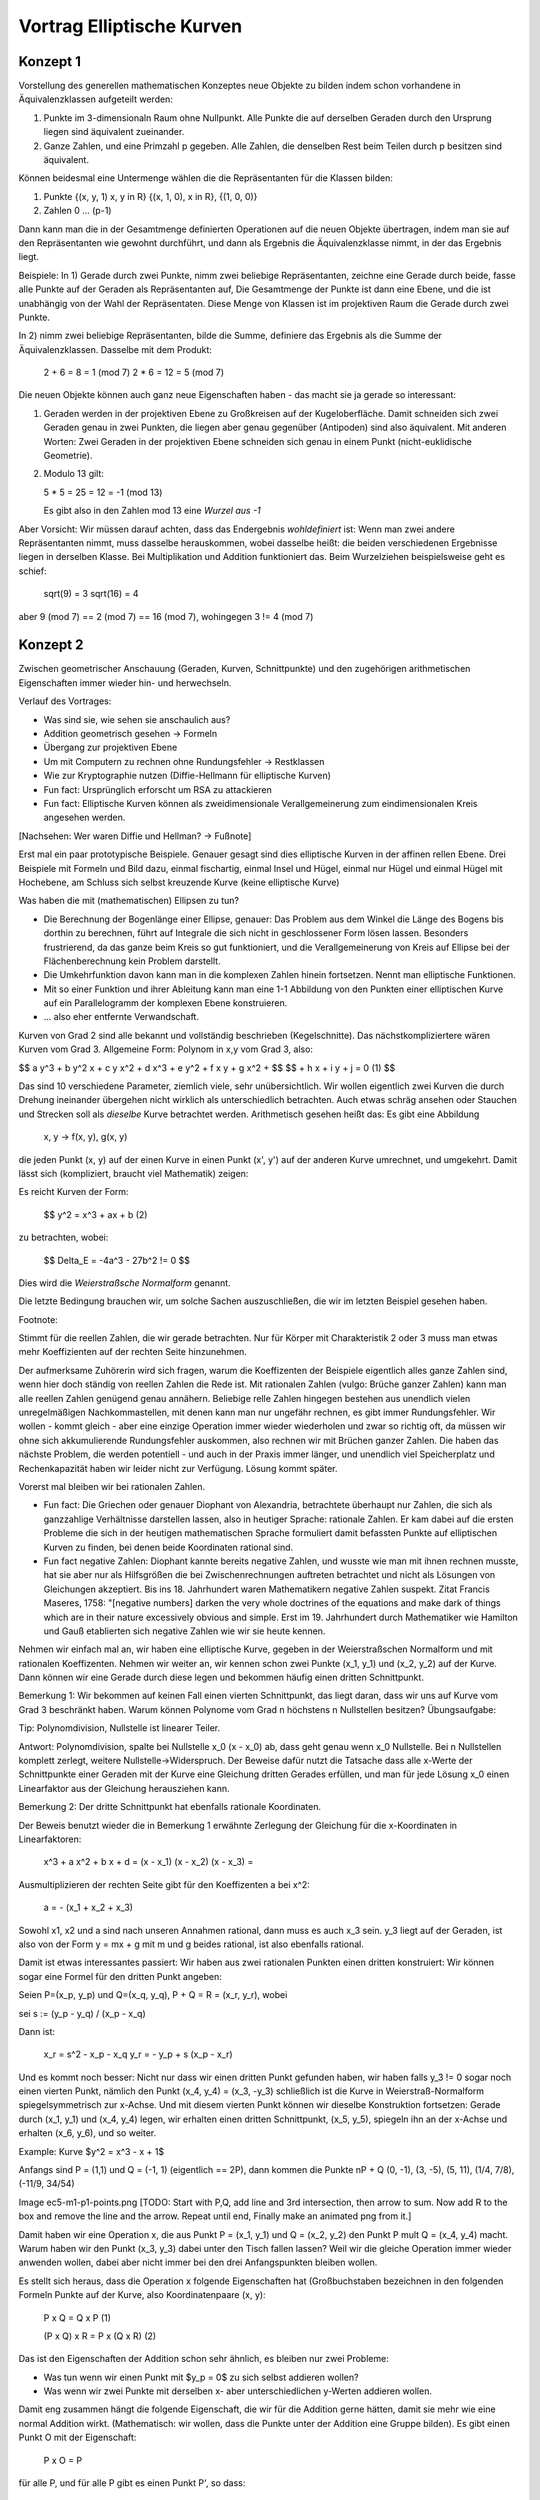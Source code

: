 ============================
 Vortrag Elliptische Kurven
============================

Konzept 1
=========
Vorstellung des generellen mathematischen Konzeptes neue Objekte zu bilden
indem schon vorhandene in Äquivalenzklassen aufgeteilt werden:

1) Punkte im 3-dimensionaln Raum ohne Nullpunkt. Alle Punkte die auf derselben
   Geraden durch den Ursprung liegen sind äquivalent zueinander.

2) Ganze Zahlen, und eine Primzahl p gegeben. Alle Zahlen, die denselben Rest
   beim Teilen durch p besitzen sind äquivalent.

Können beidesmal eine Untermenge wählen die die Repräsentanten für die Klassen
bilden:

1) Punkte {(x, y, 1) x, y \in \R} {(x, 1, 0), x \in \R}, {(1, 0, 0)}
2) Zahlen 0 ... (p-1)

Dann kann man die in der Gesamtmenge definierten Operationen auf die neuen
Objekte übertragen, indem man sie auf den Repräsentanten wie gewohnt
durchführt, und dann als Ergebnis die Äquivalenzklasse nimmt, in der das
Ergebnis liegt.

Beispiele: In 1) Gerade durch zwei Punkte, nimm zwei beliebige Repräsentanten,
zeichne eine Gerade durch beide, fasse alle Punkte auf der Geraden als
Repräsentanten auf, Die Gesamtmenge der Punkte ist dann eine Ebene, und die
ist unabhängig von der Wahl der Repräsentaten. Diese Menge von Klassen ist im
projektiven Raum die Gerade durch zwei Punkte.

In 2) nimm zwei beliebige Repräsentanten, bilde die Summe, definiere das
Ergebnis als die Summe der Äquivalenzklassen. Dasselbe mit dem Produkt:

    2 + 6 = 8 = 1 (mod 7)
    2 * 6 = 12 = 5 (mod 7)


Die neuen Objekte können auch ganz neue Eigenschaften haben - das macht sie ja
gerade so interessant:

1) Geraden werden in der projektiven Ebene zu Großkreisen auf der
   Kugeloberfläche. Damit
   schneiden sich zwei Geraden genau in zwei Punkten, die liegen aber genau
   gegenüber (Antipoden) sind also äquivalent. Mit anderen Worten: Zwei
   Geraden in der projektiven Ebene schneiden sich genau in einem
   Punkt (nicht-euklidische Geometrie).
2) Modulo 13 gilt:

   5 * 5 = 25 = 12 = -1 (mod 13)

   Es gibt also in den Zahlen mod 13 eine `Wurzel aus -1`

Aber Vorsicht: Wir müssen darauf achten, dass das Endergebnis `wohldefiniert`
ist: Wenn man zwei andere Repräsentanten nimmt, muss dasselbe herauskommen,
wobei dasselbe heißt: die beiden verschiedenen Ergebnisse liegen in derselben
Klasse. Bei Multiplikation und Addition funktioniert das. Beim Wurzelziehen
beispielsweise geht es schief:

   sqrt(9) = 3
   sqrt(16) = 4

aber 9 (mod 7) == 2 (mod 7) == 16 (mod 7), wohingegen 3 != 4 (mod 7)


Konzept 2
=========
Zwischen geometrischer Anschauung (Geraden, Kurven, Schnittpunkte) und den
zugehörigen arithmetischen Eigenschaften immer wieder hin- und herwechseln.


Verlauf des Vortrages:

- Was sind sie, wie sehen sie anschaulich aus?
- Addition geometrisch gesehen -> Formeln
- Übergang zur projektiven Ebene
- Um mit Computern zu rechnen ohne Rundungsfehler -> Restklassen
- Wie zur Kryptographie nutzen (Diffie-Hellmann für elliptische Kurven)

- Fun fact: Ursprünglich erforscht um RSA zu attackieren
- Fun fact: Elliptische Kurven können als zweidimensionale
  Verallgemeinerung zum eindimensionalen Kreis angesehen werden.

[Nachsehen: Wer waren Diffie und Hellman? -> Fußnote]

Erst mal ein paar prototypische Beispiele. Genauer gesagt sind dies
elliptische Kurven in der affinen rellen Ebene. Drei Beispiele mit Formeln und
Bild dazu, einmal fischartig, einmal Insel und Hügel, einmal nur Hügel und
einmal Hügel mit Hochebene, am Schluss sich selbst kreuzende Kurve (keine
elliptische Kurve)

Was haben die mit (mathematischen) Ellipsen zu tun?

- Die Berechnung der Bogenlänge einer Ellipse, genauer: Das Problem aus dem
  Winkel die Länge des Bogens bis dorthin zu berechnen, führt auf Integrale
  die sich nicht in geschlossener Form lösen lassen. Besonders frustrierend,
  da das ganze beim Kreis so gut funktioniert, und die Verallgemeinerung von
  Kreis auf Ellipse bei der Flächenberechnung kein Problem darstellt.
- Die Umkehrfunktion davon kann man in die komplexen Zahlen hinein
  fortsetzen. Nennt man elliptische Funktionen.
- Mit so einer Funktion und ihrer Ableitung kann man eine 1-1 Abbildung
  von den Punkten einer elliptischen Kurve auf ein Parallelogramm der
  komplexen Ebene konstruieren.
- ... also eher entfernte Verwandschaft.


Kurven von Grad 2 sind alle bekannt und vollständig beschrieben
(Kegelschnitte). Das nächstkompliziertere wären Kurven vom Grad 3.
Allgemeine Form: Polynom in x,y vom Grad 3, also:

$$ a y^3 + b y^2 x + c y x^2 + d x^3 + e y^2 + f x y + g x^2 + $$
$$ + h x + i y + j = 0   (1) $$

Das sind 10 verschiedene Parameter, ziemlich viele, sehr
unübersichtlich. Wir wollen eigentlich zwei Kurven die durch Drehung
ineinander übergehen nicht wirklich als unterschiedlich betrachten. Auch etwas
schräg ansehen oder Stauchen und Strecken soll als `dieselbe` Kurve betrachtet
werden. Arithmetisch gesehen heißt das: Es gibt eine Abbildung

   x, y -> f(x, y), g(x, y)

die jeden Punkt (x, y) auf der einen Kurve in einen Punkt (x', y') auf der
anderen Kurve umrechnet, und umgekehrt. Damit lässt sich (kompliziert, braucht
viel Mathematik) zeigen:

Es reicht Kurven der Form:

  $$ y^2 = x^3 + ax + b     (2)


zu betrachten, wobei:

  $$ \Delta_E = -4a^3 - 27b^2 != 0 $$

Dies wird die `Weierstraßsche Normalform` genannt.

Die letzte Bedingung brauchen wir, um solche Sachen auszuschließen, die wir im
letzten Beispiel gesehen haben.

Footnote:

Stimmt für die reellen Zahlen, die wir gerade betrachten. Nur für Körper mit
Charakteristik 2 oder 3 muss man etwas mehr Koeffizienten auf der rechten
Seite hinzunehmen.


Der aufmerksame Zuhörerin wird sich fragen, warum die Koeffizenten der
Beispiele eigentlich alles ganze Zahlen sind, wenn hier doch ständig von
reellen Zahlen die Rede ist. Mit rationalen Zahlen (vulgo: Brüche ganzer
Zahlen) kann man alle reellen Zahlen genügend genau annähern.
Beliebige relle Zahlen hingegen bestehen aus unendlich vielen unregelmäßigen
Nachkommastellen, mit denen kann man nur ungefähr rechnen, es gibt immer
Rundungsfehler. Wir wollen - kommt gleich - aber eine einzige Operation immer
wieder wiederholen und zwar so richtig oft, da müssen wir ohne sich
akkumulierende Rundungsfehler auskommen, also rechnen wir mit Brüchen ganzer
Zahlen. Die haben das nächste Problem, die werden potentiell - und auch in der
Praxis immer länger, und unendlich viel Speicherplatz und Rechenkapazität
haben wir leider nicht zur Verfügung. Lösung kommt später.

Vorerst mal bleiben wir bei rationalen Zahlen.

- Fun fact: Die Griechen oder genauer Diophant von Alexandria, betrachtete
  überhaupt nur Zahlen, die sich als ganzzahlige Verhältnisse darstellen
  lassen, also in heutiger Sprache: rationale Zahlen. Er kam dabei auf die
  ersten Probleme die sich in der heutigen mathematischen Sprache formuliert
  damit befassten Punkte auf elliptischen Kurven zu finden, bei denen beide
  Koordinaten rational sind.

- Fun fact negative Zahlen: Diophant kannte bereits negative Zahlen,
  und wusste wie man mit ihnen rechnen musste, hat sie aber nur als
  Hilfsgrößen die bei Zwischenrechnungen auftreten betrachtet und
  nicht als Lösungen von Gleichungen akzeptiert. Bis
  ins 18. Jahrhundert waren Mathematikern negative Zahlen
  suspekt. Zitat Francis Maseres, 1758: "[negative numbers] darken the
  very whole doctrines of the equations and make dark of things which
  are in their nature excessively obvious and simple.
  Erst im 19. Jahrhundert durch Mathematiker wie Hamilton und Gauß
  etablierten sich negative Zahlen wie wir sie heute kennen.


Nehmen wir einfach mal an, wir haben eine elliptische Kurve, gegeben in der
Weierstraßschen Normalform und mit rationalen
Koeffizenten. Nehmen wir weiter an, wir kennen schon zwei Punkte (x_1, y_1)
und (x_2, y_2) auf
der Kurve. Dann können wir eine Gerade durch diese legen und bekommen häufig
einen dritten Schnittpunkt.

Bemerkung 1: Wir bekommen auf keinen Fall einen vierten Schnittpunkt, das
liegt daran, dass wir uns auf Kurve vom Grad 3 beschränkt haben. Warum
können Polynome vom Grad n höchstens n Nullstellen besitzen? Übungsaufgabe:

Tip: Polynomdivision, Nullstelle ist linearer Teiler.

Antwort: Polynomdivision, spalte bei Nullstelle x_0 (x - x_0) ab, dass
geht genau wenn x_0 Nullstelle. Bei n Nullstellen komplett zerlegt,
weitere Nullstelle->Widerspruch.
Der Beweise dafür nutzt die Tatsache dass alle x-Werte der Schnittpunkte einer
Geraden mit der Kurve eine Gleichung dritten Gerades erfüllen, und man für
jede Lösung x_0 einen Linearfaktor aus der Gleichung herausziehen kann.

Bemerkung 2: Der dritte Schnittpunkt hat ebenfalls rationale Koordinaten.

Der Beweis benutzt wieder die in Bemerkung 1 erwähnte Zerlegung der Gleichung
für die x-Koordinaten in Linearfaktoren:

   x^3 + a x^2 + b x + d = (x - x_1) (x - x_2) (x - x_3) =

Ausmultiplizieren der rechten Seite gibt für den Koeffizenten a bei x^2:

  a = - (x_1 + x_2 + x_3)

Sowohl x1, x2 und a sind nach unseren Annahmen rational, dann muss es auch x_3
sein. y_3 liegt auf der Geraden, ist also von der Form y = mx + g mit m und g
beides rational, ist also ebenfalls rational.

Damit ist etwas interessantes passiert: Wir haben aus zwei rationalen Punkten
einen dritten konstruiert: Wir können sogar eine Formel für den dritten Punkt
angeben:

Seien P=(x_p, y_p) und Q=(x_q, y_q), P + Q = R = (x_r, y_r), wobei 

sei s := (y_p - y_q) / (x_p - x_q)

Dann ist:

  x_r = s^2 - x_p - x_q
  y_r = - y_p + s (x_p - x_r)


Und es kommt noch besser: Nicht nur dass wir einen dritten Punkt gefunden
haben, wir haben falls y_3 != 0 sogar noch einen vierten Punkt, nämlich den
Punkt (x_4, y_4) = (x_3, -y_3) schließlich ist die Kurve in Weierstraß-Normalform
spiegelsymmetrisch zur x-Achse. Und mit diesem vierten Punkt können wir
dieselbe Konstruktion fortsetzen: Gerade durch (x_1, y_1) und (x_4, y_4)
legen, wir erhalten einen dritten Schnittpunkt, (x_5, y_5), spiegeln ihn an
der x-Achse und erhalten (x_6, y_6), und so weiter.

Example: Kurve $y^2 = x^3 - x + 1$

Anfangs sind P = (1,1) und Q = (-1, 1) (eigentlich == 2P), dann kommen die
Punkte nP + Q (0, -1), (3, -5), (5, 11), (1/4, 7/8), (-11/9, 34/54)

Image ec5-m1-p1-points.png [TODO: Start with P,Q, add line and 3rd
intersection, then arrow to sum. Now add R to the box and remove the line and
the arrow. Repeat until end, Finally make an animated png from it.]


Damit haben wir eine Operation \x, die aus Punkt P = (x_1, y_1) und Q = (x_2,
y_2) den Punkt P \mult Q = (x_4, y_4) macht. Warum haben wir den Punkt (x_3,
y_3) dabei unter den Tisch fallen lassen? Weil wir die gleiche Operation immer wieder
anwenden wollen, dabei aber nicht immer bei den drei Anfangspunkten bleiben
wollen.

Es stellt sich heraus, dass die Operation \x folgende Eigenschaften hat
(Großbuchstaben bezeichnen in den folgenden Formeln Punkte auf der Kurve, also
Koordinatenpaare (x, y):

  P \x Q = Q \x P                (1)

  (P \x Q) \x R = P \x (Q \x R)   (2)

Das ist den Eigenschaften der Addition schon sehr ähnlich, es bleiben nur zwei
Probleme:

- Was tun wenn wir einen Punkt mit $y_p = 0$ zu sich selbst addieren wollen?
- Was wenn wir zwei Punkte mit derselben x- aber unterschiedlichen y-Werten
  addieren wollen.

Damit eng zusammen hängt die folgende Eigenschaft, die wir für die Addition
gerne hätten, damit sie mehr wie eine normal Addition wirkt. (Mathematisch:
wir wollen, dass die Punkte unter der Addition eine Gruppe bilden).
Es gibt einen Punkt O mit der Eigenschaft:

  P \x O = P

für alle P, und für alle P gibt es einen Punkt P', so dass:

  P \x P' = O

Dieser neutrale Punkt ist der von dem es bei vielen Beschreibungen einfach
heißt, er liege `im Unendlichen`. Wir wollen das aber präzise fassen, und dazu
machen wir etwas, was auch sonst nützlich ist: Wir treten aus der Ebene heraus
und sehen uns die Kurve etwas aus der Entfernung an.

Diesmal beginnen wir mit der arithmetischen Formulierung, da diese im
Vergleich zur geometrischen Betrachtung etwas einfacher zu beschreiben ist:

Wir nehmen zu den Kurvenkoordinaten x und y im zweidimensionalen Raum die
Koordinate z im dreidimensionalen Raum dazu allerdings mit der
Zusatzbedingung, dass nicht alle drei Werte gleichzeitig Null sein dürfen.
Warum? Kommt später, wenn wir die geometrische Sichtweise ansehen. Erstmal
einfach so hinnehmen.

Die Gleichung der elliptischen Kurve wird nun homogenisiert: Es wird an jeden
Summand eine Potenz von $z$ dranmultipliziert, so dass die Summe der
Exponenten überall drei wird. Die Zahlen $a$ und $b$ gelten weiterhin als
Konstanten, werden also bei der Summe der Exponenten nicht mitgezählt.

Damit haben wir jetzt natürlich viel mehr Lösungen als vorher, das machen wir
(fast, und das ist der eigentliche Trick dabei) wieder rückgängig, indem wir
zwei verschiedene Lösungen als äquivalent betrachten, wenn sie sich nur durch
einen konstanten Faktor unterscheiden.

Das macht natürlich nur Sinn, wenn sich die Eigenschaft `liegt auf der Kurve`
bei zueinander äquivalenten Punkten nicht ändert, und in der Tat gilt::

    & & (x_1, y_1, z_1) \in E \\
    & \Rightarrow &
    y_1^2 z_1 = x_1^3 + a x_1 z_1^2 + b z_1^3 \\
    & \Rightarrow &
    \lambda^3 y_1^2 z_1
    = \lambda^3 x_1^3 + \lambda^3 a x_1 z_1^2 + \lambda^3 b z_1^3 \\
    & \Rightarrow &
    (\lambda y_1)^2 \lambda z_1 = (\lambda x_1)^3
    + a \lambda x_1 (\lambda z_1)^2 + b (\lambda z_1)^3 \\
    & \Rightarrow &
    (y_2)^2 z_2 = (x_2)^3
    + a x_2 (z_2)^2 + b (z_2)^3 \\
    & \Rightarrow & (x_2, y_2, z_2) \in E


Was haben wir geometrisch gesehen gemacht? Wir haben einen Punkt in der Ebene
durch eine Gerade durch den Nullpunkt ersetzt (Hier kommt die Bedingung dass
mindestens eine Koordinate $!= 0$ sein muss ins Spiel, sonst bekommt man aus
einem Punkt nicht eindeutig eine Gerade durch den Nullpunkt).
Eine Gerade wird zu einer Ebene
durch den Ursprung. Unsere Kurve wird zu einem Bündel von Geraden, die sich
wie ein Vorhang bauscht.

Ein klein wenig einfacher wird das, wenn wir unsere Sicht auf eine Kugel vom
Radius 1 um den Nullpunkt beschränken. Unsere Kurve ist dann tatsächlich eine
Kurve auf der Kugel, nur dass jeweils zwei Antipoden als einziger Punkt
aufgefasst werden müssen. Wenn man nun eine Lichtquelle in den Nullpunkt
stellt, und in die Ebene $z = 1$ eine Leinwand stellt, wird unsere
ursprüngliche ebene Kurve genau die Projektion auf die Leinwand, daher der
Name "projektive Ebene".

Für die Addition (s.o.) fehlten uns noch die Fälle $x_p = x_q$ bzw. $P=Q$ und
$y=0$. Die können wir nun festlegen.


Was haben wir bis jetzt?

- Eine Kurve, genauer eine Menge von Punkten (x, y), die Gleichung in
  Weierstraß-Form erfüllen.
- Eine Operation \oplus auf der Kurve, also eine Formel, die aus zwei Punkten
  P_1 = (x_1, y_1), und P_2 = (x_2, y_2) einen dritten Punkt
  P_3 = (x_3, y_3) = P_1 \oplus P_2 macht.

Achtung: Diese Addition von Punkten hat mit der aus der Schule bekannten
Addition von zweidimensionalen Vektoren in der Ebene nichts zu tun,
insbesondere ist ganz offensichtlich
$(x_1, y_1) \oplus (x_2, y_2) \ne (x_1 + x_2, y_1 + y_2)$

Endliche Körper
===============

Jetzt möchten wir aber konkrete Berechnungen vornehmen und zwar auf Computern,
die nicht beliebig genau rechnen können. Am besten wäre, wenn wir auf
endlichen Mengen rechnen könnten, da gibt es mit der Genauigkeit keine
Probleme. Wenn wir uns unsere bisherigen Formeln ansehen, stellen wir fest,
das wir eigentlich nur Addition, Subtraktion, Multiplikation und Division
verwendet haben, und davon ausgegangen sind, dass die üblichen Rechengesetze
gelten. Eine solches Objekt nennen Mathematiker `Körper` (engl. `field`).

Na toll, sowas gibt es doch gar nicht! Oder ...? Doch, die gibt es, und sie
sind allen fast schon aus der Grundschule bekannt, wo jeder schon mal Division
mit Rest gemacht hat. Wir setzen eine beliebige Zahl N fest, und teilen dann
alle ganzen Zahlen in Äquivalenzklassen ein: zwei ganze Zahlen a und b gelten
als äquivalent, wenn sie beim Teilen durch N denselben Rest ergeben. Oder
anders gesagt: wenn $ (a - b) = m N$ 

Offenbar gibt es dann nur endlich viele Äquivalenzklassen, denn wir können die
Zahlen 0..N-1 als Repräsentanten nehmen. Man kann sich leicht überlegen, dass
Addition, Subtraktion und Multiplikation einfach durch die normale Operation
auf den Repräsentanten durchgeführt werden können, und wohldefiniert sind. Nur
bei der Division gibt es ein Problem: Wenn N sich zerlegen lässt:
$N = n_1 \dot n_2$ und weder n_1 noch n_2 sind 1 oder N, dann hätten wir
$n_1 n_2 = 0$ 

N darf sich also nicht zerlegen lassen, mit anderen Worten, N muss eine
Primzahl sein. Und für diese funktionert es auch tatsächlich. Wir legen also
eine Primzahl p fest, und rechnen einfach normal mit den Zahlen 0..p-1, und
sobald wir aus dem Bereich 0..p-1 herauskommen reduzieren wir wieder wieder,
indem wir mit Rest durch p teilen. Nur: wie geht die Division?

Nehmen wir ein Beispiel: p=37, und wir wollen $9 \div 10$ berechnen, oder
anders gesagt, wird suchen die Zahl x, so dass x * 10 = 9 (mod 37). 
Es würde schon ausreichen eine Zahl x zu finden mit x * 10 = 1 (mod 37), denn
dann können wir x einfach mit 9 multiplizieren (und ggf. mod 37 reduzieren),
oder noch mal anders formuliert: Wir suchen eine Zahl r, so dass es eine ganze
Zahl s gibt mit r * 10 = s * 37 + 1 bzw. 1 = 10 r - 37 s

Wir teilen dazu unser festgelegte Primzahl 37 mit Rest durch die Zahl deren
Inverses wir berechnen wollen, also 10:

  $$ 37 = 3 * 10 + 7     7 = 37 - 3 * 10 $$

Der bleibende Rest ist 7. Nun dasselbe Verfahren mit 10 und 7:

  $$ 10 = 1 * 7 + 3     3 = 10 - 1 * 7 $$

7 mit Rest durch 3:

  $$ 7 = 2 * 3 + 1    1 = 7 - 2 * 3 $$

Wir sehen: die Zahlen werden immer kleiner, in der Tat kann man beweisen
(Übungsaufgabe) dass sie sich bei jedem Schritt in etwa halbieren. (Stimmt
auch nicht ganz: wir müssem um effizienter zu werden mit Resten im Bereich
[-(p-1)/2 .. (p-1)/2] rechnen.) Irgenwann kommen wir mal zu einer Division die
Rest 1 liefert.

In der letzten Zeile sehen wir die 1 als Summe von Produkten von 7 und 3.
Mit der vorletzten Zeile können wir die 3 als Summe von Produkten von 7 und 10
schreiben, damit bekommen wir die 1 als Summe von Produkten von 7 und 10.
Die 7 wiederum können wir mit der obersten Zeile als Summe von Produkten aus
37 und 10 ausdrücken und erhalten so am Schluss 1 als Summe von Produkten 10
und 37:

$$ 1 = 1 * 7 - 2 * 3 = 1 * 7 - 2 * (10 - 1 * 7) =
     = 3 * 7 - 2 * 10 = 3 * (37 - 3 * 10) - 2 * 10 =
     = 3 * 37 - 11 * 10 $$

Jetzt haben wir noch ein kleines Vorzeichenproblem schließlich wollten wir
(s.o.) bei der 10 einen positiven Faktor. Das haben wir aber gleich:


         -11 * 10 + 3 * 37 =
       = (26 - 37) * 10 + 3 * 37 =
       = 26 * 10 - 7 * 37

Und erhalten damit 26 als Inverses von 10 (mod 37).

Über endlichen Körpern sehen unsere elliptischen Kurven nun wenig intuitiv
aus. Beispiel: [finplot.png]

Praktisch werden in standardisierten Verfahren im Wesentlichen vier Kurven
benutzt, jeweils mit verschiedenen endlichen Köpern. Die Primzahlen haben
dabei 76, 117 und 156 Dezimalstellen.

Funktioniert der Übergang zu endlichen Körpern nun überhaupt? Will heißen:
Gibt es überhaupt genügend Punkte auf diesen Kurven? Die Antwort hat Helmut
Hasse (* 25.8.1898  + 26.12.1979) 1933 gegeben:

Satz (Hasse-Schranke): Sei E eine elliptische Kurve über \F_q Sein N die
Anzahl der Punkte auf E. Dann ist

$$ \| N - q - 1 \| \le 2 \sqrt{q} $$

Die Anzahl von Punkten überhaupt ist $2q + 1$, da \F_q q Elemente hat (Das + 1
ist für den Punkt im Unendlichen).
Für große q (und solche interessieren uns ja für die Kryptographie) ist die
Wurzel im Vergleich zu q eher klein, und damit besagt der Satz, das etwa die
Hälfte der Punkte des gesamten Raumes auf der Kurve liegt.

EC Diffie-Hellman
=================


Erste Anmerkung: Diffie-Hellman ist kein Verschlüsselungsverfahren,
und auch kein Signaturverfahren, sondern es erlaubt es zwei Leuten
Alice und Bob über einen öffentlichen Kanal mit Lauscher E sich auf
ein gemeinsames Geheimnis zu einigen, das E nicht herausbekommen kann.

Eine Möglichkeit, so ein gemeinsames Geheimnis zu nutzen wäre zum
Beispiel es als Key für ein konventionellles symmetrisches
Verschlüsselungsverfahen zu nutzen (AES).

Zurück zu EC-Diffie-Hellmann:

Vorher haben A und B eine elliptische Kurve E zusammen mit einem
endlichen Körper K festgelegt, und zusätzlich noch einen Punkt P. P
ist dabei so gewählt, dass die Sequenz P, P+P, P+P+P ... `lange`
braucht um sich zu wiederholen. (Anmerkung: Wir wollen zusätzlich, dass die
Anzahl der Additionen bis sich das Ergebnis wiederholt eine Primzahl ist.) Mit
lang meinen wir eine Zahl die in etwa so viele Stellen wie die Primzahl
unseres endlichen Körpers. Diese Informationen sind öffentlich
und insbesondere auch E bekannt.

Alice wählt nun ihr Geheims n_a, eine lange Dezimalzahl. Sie berechnet
daraus P + ... + P, n_a - mal.

(Aufmerksame Leute werden sich fragen wie das mit so großen Zahlen
gehen soll. Antwort: Wiederholtes Verdoppeln und Addieren statt immer wieder
eins drauf zu addieren)

Dann übermittelt Alice das Ergebnis P_a - ein Punkt auf der Kurve - an
Bob.

Bob macht auf seiner Seite währenddessen dasselbe, er wählt sein
eigenes Geheimnis n_b, und berechnet P + ... + P, n_b mal. Dann
übermittelt er das Ergebnis P_b an Alice.

[TODO: Image, A -> B, over arrow is P_a = P + ...^{n-times} + P ]

Nun kennt Alice n_a und P_b, Bob dagegen kennt n_b und P_a.

Alice berechnet nun P_b + ... + P_b (n_a mal) und erhält S (ein
Punkt auf der Kurve).

Bob berechnet P_a + ... + P_a (n_b mal) und erhält S'

Aber nun ist

       S = P_b + ... + P_b =
           (P + ...^n_b + P) + ...^n_a + (P + ... +P)
         = P + ...^ n_a n_b P =
	 = P + ...^ n_b n_a P =
	 = P + ...^n_a P + ...^n_b
	 = P_a + ...^n_b + P_a =
	 = S'

Damit sind S und S' derselbe Punkt und somit ein gemeinsames
Geheimnis. Eve dagegen kennt nur P_a und P_b, bekommt damit aber weder
n_a noch n_b heraus. (Außer sie hat einen funktionierenden
Quantencomputer, aber das ist eine andere Geschichte).

Was hatten wir:

- Ein paar Kurven so in Fisch oder Knubbelform
- Eine geometrische Operation \oplus darauf, die aus zwei Punkten einen
  dritten macht
- Ein Ausflug in die dritte Dimension, der zu den Kurven einen
  schwurbelfreien Punkt im Unendlichen hinzufügt. Nun ist \oplus eine
  Addition
- Ein Ausflug in endliche Körper, danach kann ein Computer mit den
  Kurven rechnen, und zwar ohne zu ungenau zu werden oder zuviel
  Speicher zu brauchen.
- Eine Methode wie man sich mit diesen Punkten auf der Kurve auf ein
  gemeinsames Geheimnis einigt das kein anderer kennt.

